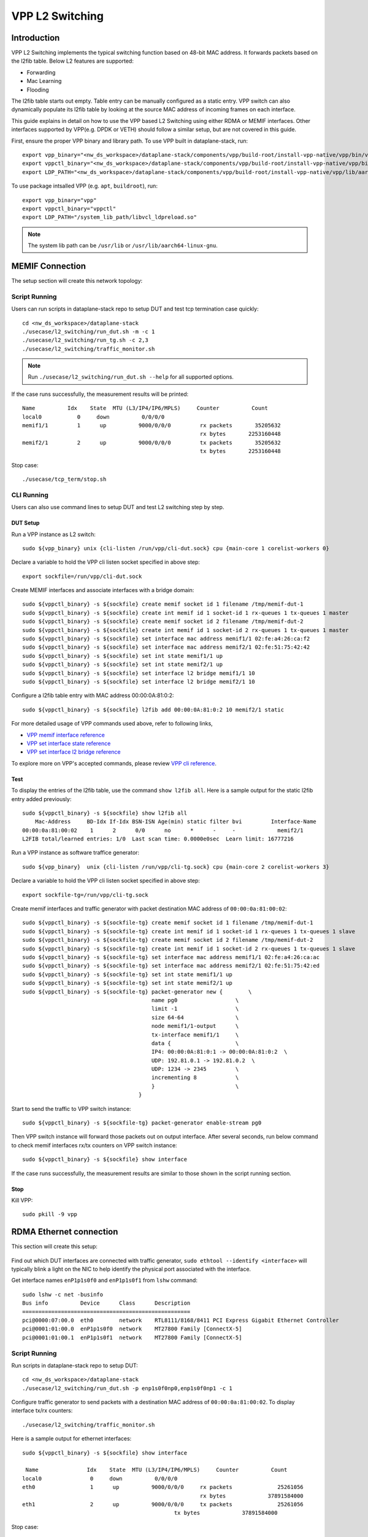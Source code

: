 ..
  # Copyright (c) 2023, Arm Limited.
  #
  # SPDX-License-Identifier: Apache-2.0

################
VPP L2 Switching
################

************
Introduction
************

VPP L2 Switching implements the typical switching function based on 48-bit MAC
address. It forwards packets based on the l2fib table. Below L2 features are supported:

- Forwarding
- Mac Learning
- Flooding

The l2fib table starts out empty. Table entry can be manually configured as a static entry.
VPP switch can also dynamically populate its l2fib table by looking at the source MAC
address of incoming frames
on each interface.

This guide explains in detail on how to use the VPP based L2 Switching using either RDMA or MEMIF interfaces.
Other interfaces supported by VPP(e.g. DPDK or VETH) should follow a similar setup, but are not covered in this guide.

First, ensure the proper VPP binary and library path. To use VPP built in dataplane-stack, run::

        export vpp_binary="<nw_ds_workspace>/dataplane-stack/components/vpp/build-root/install-vpp-native/vpp/bin/vpp"
        export vppctl_binary="<nw_ds_workspace>/dataplane-stack/components/vpp/build-root/install-vpp-native/vpp/bin/vppctl"
        export LDP_PATH="<nw_ds_workspace>/dataplane-stack/components/vpp/build-root/install-vpp-native/vpp/lib/aarch64-linux-gnu/libvcl_ldpreload.so"

To use package intsalled VPP (e.g. ``apt``, ``buildroot``), run::

        export vpp_binary="vpp"
        export vppctl_binary="vppctl"
        export LDP_PATH="/system_lib_path/libvcl_ldpreload.so"

.. note::
        The system lib path can be ``/usr/lib`` or ``/usr/lib/aarch64-linux-gnu``.

****************
MEMIF Connection
****************

The setup section will create this network topology:

.. figure:: ../images/l2_switching_memif.png
   :align: center
   :width: 400

Script Running
==============

Users can run scripts in dataplane-stack repo to setup DUT and test tcp termination case quickly::

        cd <nw_ds_workspace>/dataplane-stack
        ./usecase/l2_switching/run_dut.sh -m -c 1
        ./usecase/l2_switching/run_tg.sh -c 2,3
        ./usecase/l2_switching/traffic_monitor.sh

.. note::
        Run ``./usecase/l2_switching/run_dut.sh --help`` for all supported options.

If the case runs successfully, the measurement results will be printed::
         
        Name          Idx    State  MTU (L3/IP4/IP6/MPLS)     Counter          Count
        local0           0     down          0/0/0/0
        memif1/1         1      up          9000/0/0/0         rx packets       35205632
                                                               rx bytes       2253160448
        memif2/1         2      up          9000/0/0/0         tx packets       35205632
                                                               tx bytes       2253160448
                                                         
Stop case::

        ./usecase/tcp_term/stop.sh

CLI Running
===========

Users can also use command lines to setup DUT and test L2 switching step by step.

DUT Setup
~~~~~~~~~

Run a VPP instance as L2 switch::

        sudo ${vpp_binary} unix {cli-listen /run/vpp/cli-dut.sock} cpu {main-core 1 corelist-workers 0}

Declare a variable to hold the VPP cli listen socket specified in above step::

        export sockfile=/run/vpp/cli-dut.sock

Create MEMIF interfaces and associate interfaces with a bridge domain::

        sudo ${vppctl_binary} -s ${sockfile} create memif socket id 1 filename /tmp/memif-dut-1
        sudo ${vppctl_binary} -s ${sockfile} create int memif id 1 socket-id 1 rx-queues 1 tx-queues 1 master
        sudo ${vppctl_binary} -s ${sockfile} create memif socket id 2 filename /tmp/memif-dut-2
        sudo ${vppctl_binary} -s ${sockfile} create int memif id 1 socket-id 2 rx-queues 1 tx-queues 1 master
        sudo ${vppctl_binary} -s ${sockfile} set interface mac address memif1/1 02:fe:a4:26:ca:f2
        sudo ${vppctl_binary} -s ${sockfile} set interface mac address memif2/1 02:fe:51:75:42:42
        sudo ${vppctl_binary} -s ${sockfile} set int state memif1/1 up
        sudo ${vppctl_binary} -s ${sockfile} set int state memif2/1 up
        sudo ${vppctl_binary} -s ${sockfile} set interface l2 bridge memif1/1 10
        sudo ${vppctl_binary} -s ${sockfile} set interface l2 bridge memif2/1 10

Configure a l2fib table entry with MAC address 00:00:0A:81:0:2::

        sudo ${vppctl_binary} -s ${sockfile} l2fib add 00:00:0A:81:0:2 10 memif2/1 static

For more detailed usage of VPP commands used above, refer to following links,

- `VPP memif interface reference`_
- `VPP set interface state reference`_
- `VPP set interface l2 bridge reference`_

To explore more on VPP's accepted commands, please review `VPP cli reference`_.

Test
~~~~

To display the entries of the l2fib table, use the command ``show l2fib all``.
Here is a sample output for the static l2fib entry added previously::

        sudo ${vppctl_binary} -s ${sockfile} show l2fib all
            Mac-Address     BD-Idx If-Idx BSN-ISN Age(min) static filter bvi         Interface-Name
        00:00:0a:81:00:02    1      2      0/0      no      *      -     -             memif2/1
        L2FIB total/learned entries: 1/0  Last scan time: 0.0000e0sec  Learn limit: 16777216

Run a VPP instance as software traffice generator::

        sudo ${vpp_binary}  unix {cli-listen /run/vpp/cli-tg.sock} cpu {main-core 2 corelist-workers 3}

Declare a variable to hold the VPP cli listen socket specified in above step::

        export sockfile-tg=/run/vpp/cli-tg.sock

Create memif interfaces and traffic generator with packet destination MAC address of ``00:00:0a:81:00:02``::

        sudo ${vppctl_binary} -s ${sockfile-tg} create memif socket id 1 filename /tmp/memif-dut-1
        sudo ${vppctl_binary} -s ${sockfile-tg} create int memif id 1 socket-id 1 rx-queues 1 tx-queues 1 slave
        sudo ${vppctl_binary} -s ${sockfile-tg} create memif socket id 2 filename /tmp/memif-dut-2
        sudo ${vppctl_binary} -s ${sockfile-tg} create int memif id 1 socket-id 2 rx-queues 1 tx-queues 1 slave
        sudo ${vppctl_binary} -s ${sockfile-tg} set interface mac address memif1/1 02:fe:a4:26:ca:ac
        sudo ${vppctl_binary} -s ${sockfile-tg} set interface mac address memif2/1 02:fe:51:75:42:ed
        sudo ${vppctl_binary} -s ${sockfile-tg} set int state memif1/1 up
        sudo ${vppctl_binary} -s ${sockfile-tg} set int state memif2/1 up
        sudo ${vppctl_binary} -s ${sockfile-tg} packet-generator new {        \
                                                name pg0                  \
                                                limit -1                  \
                                                size 64-64                \
                                                node memif1/1-output      \
                                                tx-interface memif1/1     \
                                                data {                    \
                                                IP4: 00:00:0A:81:0:1 -> 00:00:0A:81:0:2  \
                                                UDP: 192.81.0.1 -> 192.81.0.2  \
                                                UDP: 1234 -> 2345         \
                                                incrementing 8            \
                                                }                         \
                                            }


Start to send the traffic to VPP switch instance::

        sudo ${vppctl_binary} -s ${sockfile-tg} packet-generator enable-stream pg0

Then VPP switch instance will forward those packets out on output interface. After several seconds,
run below command to check memif interfaces rx/tx counters on VPP switch instance::

        sudo ${vppctl_binary} -s ${sockfile} show interface

If the case runs successfully, the measurement results are similar to those shown in the script running section.

Stop
~~~~

Kill VPP::

        sudo pkill -9 vpp

************************
RDMA Ethernet connection
************************

This section will create this setup:

.. figure:: ../images/l2_switching_rdma.png
   :align: center
   :width: 400

Find out which DUT interfaces are connected with traffic generator,
``sudo ethtool --identify <interface>`` will typically blink a light on the NIC to help identify the
physical port associated with the interface.

Get interface names ``enP1p1s0f0`` and ``enP1p1s0f1`` from ``lshw`` command::

        sudo lshw -c net -businfo
        Bus info          Device      Class      Description
        ====================================================
        pci@0000:07:00.0  eth0        network    RTL8111/8168/8411 PCI Express Gigabit Ethernet Controller
        pci@0001:01:00.0  enP1p1s0f0  network    MT27800 Family [ConnectX-5]
        pci@0001:01:00.1  enP1p1s0f1  network    MT27800 Family [ConnectX-5]

Script Running
==============

Run scripts in dataplane-stack repo to setup DUT::

        cd <nw_ds_workspace>/dataplane-stack
        ./usecase/l2_switching/run_dut.sh -p enp1s0f0np0,enp1s0f0np1 -c 1

Configure traffic generator to send packets with a destination MAC address of ``00:00:0a:81:00:02``.
To display interface tx/rx counters::

        ./usecase/l2_switching/traffic_monitor.sh

Here is a sample output for ethernet interfaces::

        sudo ${vppctl_binary} -s ${sockfile} show interface

         Name               Idx    State  MTU (L3/IP4/IP6/MPLS)     Counter          Count
        local0               0     down          0/0/0/0
        eth0                 1      up          9000/0/0/0     rx packets              25261056
                                                               rx bytes             37891584000
        eth1                 2      up          9000/0/0/0     tx packets              25261056
                                                       tx bytes             37891584000 

Stop case::

        ./usecase/l2_switching/stop.sh

CLI Running
===========

DUT Setup
~~~~~~~~~

Run a VPP instance as L2 switch::

        sudo ${vpp_binary} unix {cli-listen /run/vpp/cli.sock} cpu {main-core 1 corelist-workers 0}

Declare a variable to hold the VPP cli listen socket specified in above step::

        export sockfile=/run/vpp/cli.sock

.. note::
        Use interface names on DUT to replace sample names in following commands.

Create two RDMA ethernet interfaces and associate them with a bridge domain::

        sudo ${vppctl_binary} -s ${sockfile} create interface rdma host-if enP1p1s0f0 name eth0
        sudo ${vppctl_binary} -s ${sockfile} set interface state eth0 up
        sudo ${vppctl_binary} -s ${sockfile} create interface rdma host-if enP1p1s0f1 name eth1
        sudo ${vppctl_binary} -s ${sockfile} set interface state eth1 up
        sudo ${vppctl_binary} -s ${sockfile} set interface l2 bridge eth0 10
        sudo ${vppctl_binary} -s ${sockfile} set interface l2 bridge eth1 10

Configure a l2fib table entry with MAC address 00:00:0A:81:0:2::

        sudo ${vppctl_binary} -s ${sockfile} l2fib add 00:00:0A:81:0:2 10 eth1 static

Alternatively, for DUT with dataplane repo, user can run ``run_dut.sh -p`` to create
RDMA ethernet interfaces in VPP and associate interfaces with a bridge domain::

        cd <nw_ds_workspace>/dataplane-stack
        ./usecase/l2_switching/run_dut.sh -p enp1s0f0np0 enp1s0f0np1

For more detailed usage of VPP rdma command used above, refer to following link,

- `VPP rdma cli reference`_

Test
~~~~

To display the entries of the l2fib table, use the command ``show l2fib all``.
Here is a sample output for the static l2fib entry added previously::

        sudo ${vppctl_binary} -s ${sockfile} show l2fib all
            Mac-Address     BD-Idx If-Idx BSN-ISN Age(min) static filter bvi         Interface-Name
         00:00:0a:81:00:02    1      2      0/0      no      *      -     -             eth1
        L2FIB total/learned entries: 1/0  Last scan time: 0.0000e0sec  Learn limit: 16777216

Configure traffic generator to send packets with a destination MAC address
of ``00:00:0a:81:00:02``, then VPP switch will forward those packets out on ``eth1``.

Use the command ``show interface`` to display interface tx/rx counters.
If the case runs successfully, the results are similar to those shown in the script running section.

Stop
~~~~

Kill VPP::

        sudo pkill -9 vpp

*********
Resources
*********

#. `VPP configuration reference <https://s3-docs.fd.io/vpp/22.02/configuration/reference.html>`_
#. `VPP rdma cli reference <https://s3-docs.fd.io/vpp/22.02/cli-reference/clis/clicmd_src_plugins_rdma.html>`_
#. `VPP memif interface reference <https://s3-docs.fd.io/vpp/22.02/cli-reference/clis/clicmd_src_plugins_memif.html>`_
#. `VPP set interface state reference <https://s3-docs.fd.io/vpp/22.02/cli-reference/clis/clicmd_src_vnet.html#set-interface-state>`_
#. `VPP set interface l2 bridge reference <https://s3-docs.fd.io/vpp/22.02/cli-reference/clis/clicmd_src_vnet_l2.html#set-interface-l2-bridge>`_
#. `VPP cli reference <https://s3-docs.fd.io/vpp/22.02/cli-reference/index.html>`_
